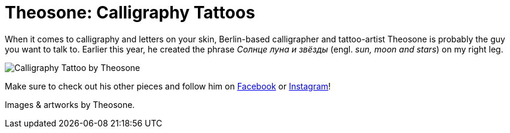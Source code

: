 = Theosone: Calligraphy Tattoos
:published_at: 2016-04-08
:hp-tags: russian, tattoo, theosone
:hp-alt-title: theosone calligraphy tattoos
:hp-image: covers/calligraphy-tattoo-leg.jpg

When it comes to calligraphy and letters on your skin, Berlin-based calligrapher and tattoo-artist Theosone is probably the guy you want to talk to. Earlier this year, he created the phrase _Солнце луна и звёзды_ (engl. _sun, moon and stars_) on my right leg. 

image::calligraphy-tattoo.jpg[Calligraphy Tattoo by Theosone]

Make sure to check out his other pieces and follow him on link:https://www.facebook.com/artoftheosone[Facebook] or link:https://www.instagram.com/theosone/[Instagram]!

Images & artworks by Theosone.